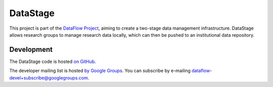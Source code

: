 DataStage
=========

This project is part of the `DataFlow Project <http://www.dataflow.ox.ac.uk/>`_,
aiming to create a two-stage data management infrastructure. DataStage allows
research groups to manage research data locally, which can then be pushed to
an institutional data repository.

Development
-----------

The DataStage code is hosted `on GitHub
<https://github.com/dataflow/DataStage>`_.

The developer mailing list is hosted `by Google Groups
<http://groups.google.com/group/dataflow-devel>`_. You can subscribe by
e-mailing `dataflow-devel+subscribe@googlegroups.com
<mailto:dataflow-devel+subscribe@googlegroups.com>`_.
